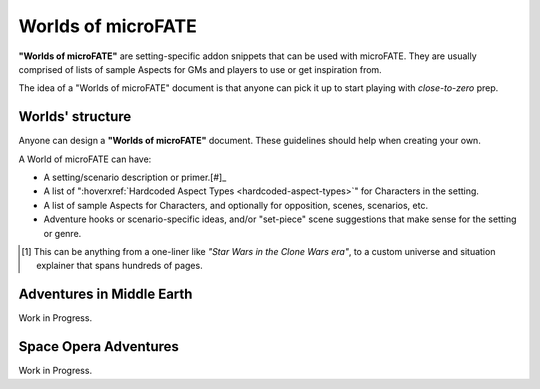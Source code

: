 Worlds of microFATE
===================

**"Worlds of microFATE"** are setting-specific addon snippets that can be used with microFATE. 
They are usually comprised of lists of sample Aspects for GMs and players to use or get inspiration from.

The idea of a "Worlds of microFATE" document is that anyone can pick it up to start playing with *close-to-zero* prep.

Worlds' structure
-----------------

Anyone can design a **"Worlds of microFATE"** document. These guidelines should help when creating your own.

A World of microFATE can have:

* A setting/scenario description or primer.[#]_

* A list of ":hoverxref:`Hardcoded Aspect Types <hardcoded-aspect-types>`" for Characters in the setting.

* A list of sample Aspects for Characters, and optionally for opposition, scenes, scenarios, etc.

* Adventure hooks or scenario-specific ideas, and/or "set-piece" scene suggestions that make sense for the setting or genre.

.. [#] This can be anything from a one-liner like *"Star Wars in the Clone Wars era"*, to a custom universe and situation explainer that spans hundreds of pages.

Adventures in Middle Earth
--------------------------

Work in Progress.

Space Opera Adventures
----------------------

Work in Progress.

